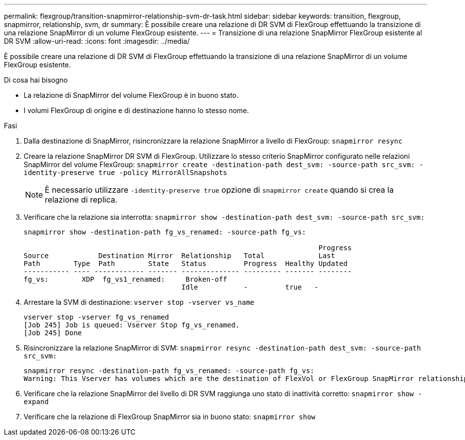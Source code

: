 ---
permalink: flexgroup/transition-snapmirror-relationship-svm-dr-task.html 
sidebar: sidebar 
keywords: transition, flexgroup, snapmirror, relationship, svm, dr 
summary: È possibile creare una relazione di DR SVM di FlexGroup effettuando la transizione di una relazione SnapMirror di un volume FlexGroup esistente. 
---
= Transizione di una relazione SnapMirror FlexGroup esistente al DR SVM
:allow-uri-read: 
:icons: font
:imagesdir: ../media/


[role="lead"]
È possibile creare una relazione di DR SVM di FlexGroup effettuando la transizione di una relazione SnapMirror di un volume FlexGroup esistente.

.Di cosa hai bisogno
* La relazione di SnapMirror del volume FlexGroup è in buono stato.
* I volumi FlexGroup di origine e di destinazione hanno lo stesso nome.


.Fasi
. Dalla destinazione di SnapMirror, risincronizzare la relazione SnapMirror a livello di FlexGroup: `snapmirror resync`
. Creare la relazione SnapMirror DR SVM di FlexGroup. Utilizzare lo stesso criterio SnapMirror configurato nelle relazioni SnapMirror del volume FlexGroup: `snapmirror create -destination-path dest_svm: -source-path src_svm: -identity-preserve true -policy MirrorAllSnapshots`
+
[NOTE]
====
È necessario utilizzare `-identity-preserve true` opzione di `snapmirror create` quando si crea la relazione di replica.

====
. Verificare che la relazione sia interrotta: `snapmirror show -destination-path dest_svm: -source-path src_svm:`
+
[listing]
----
snapmirror show -destination-path fg_vs_renamed: -source-path fg_vs:

                                                                       Progress
Source            Destination Mirror  Relationship   Total             Last
Path        Type  Path        State   Status         Progress  Healthy Updated
----------- ---- ------------ ------- -------------- --------- ------- --------
fg_vs:        XDP  fg_vs1_renamed:     Broken-off
                                      Idle           -         true   -
----
. Arrestare la SVM di destinazione: `vserver stop -vserver vs_name`
+
[listing]
----
vserver stop -vserver fg_vs_renamed
[Job 245] Job is queued: Vserver Stop fg_vs_renamed.
[Job 245] Done
----
. Risincronizzare la relazione SnapMirror di SVM: `snapmirror resync -destination-path dest_svm: -source-path src_svm:`
+
[listing]
----
snapmirror resync -destination-path fg_vs_renamed: -source-path fg_vs:
Warning: This Vserver has volumes which are the destination of FlexVol or FlexGroup SnapMirror relationships. A resync on the Vserver SnapMirror relationship will cause disruptions in data access
----
. Verificare che la relazione SnapMirror del livello di DR SVM raggiunga uno stato di inattività corretto: `snapmirror show -expand`
. Verificare che la relazione di FlexGroup SnapMirror sia in buono stato: `snapmirror show`

